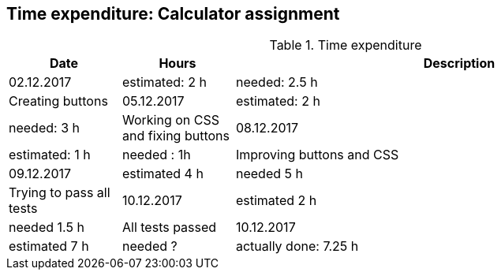 == Time expenditure: Calculator assignment

[cols="1,1,4", options="header"]
.Time expenditure
|===
| Date
| Hours
| Description

| 02.12.2017
| estimated: 2 h
| needed: 2.5 h
| Creating buttons

| 05.12.2017
| estimated: 2 h
| needed: 3 h
| Working on CSS and fixing buttons

| 08.12.2017
| estimated: 1 h
| needed : 1h
| Improving buttons and CSS

| 09.12.2017
| estimated 4 h
| needed 5 h
| Trying to pass all tests

| 10.12.2017
| estimated 2 h
| needed 1.5 h
| All tests passed

| 10.12.2017
| estimated 7 h
| needed ?
| actually done: 7.25 h
| commentary: I give up!!!
| Implementation of CalculatorAPP

|===